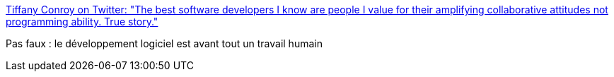 :jbake-type: post
:jbake-status: published
:jbake-title: Tiffany Conroy on Twitter: "The best software developers I know are people I value for their amplifying collaborative attitudes not programming ability. True story."
:jbake-tags: citation,programming,_mois_déc.,_année_2016
:jbake-date: 2016-12-27
:jbake-depth: ../
:jbake-uri: shaarli/1482826116000.adoc
:jbake-source: https://nicolas-delsaux.hd.free.fr/Shaarli?searchterm=https%3A%2F%2Ftwitter.com%2Ftheophani%2Fstatus%2F813002275417366528&searchtags=citation+programming+_mois_d%C3%A9c.+_ann%C3%A9e_2016
:jbake-style: shaarli

https://twitter.com/theophani/status/813002275417366528[Tiffany Conroy on Twitter: "The best software developers I know are people I value for their amplifying collaborative attitudes not programming ability. True story."]

Pas faux : le développement logiciel est avant tout un travail humain
